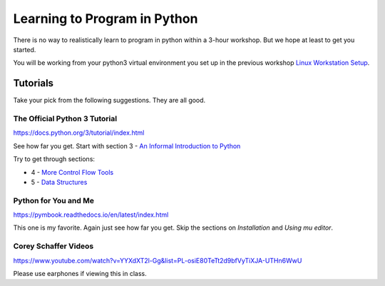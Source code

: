Learning to Program in Python
=============================

There is no way to realistically learn to program in python within a 
3-hour workshop.  But we hope at least to get you started.

You will be working from your python3 virtual environment you set up in
the previous workshop `Linux Workstation Setup`_.



Tutorials
---------

Take your pick from the following suggestions.  They are all good.


The Official Python 3 Tutorial
******************************

https://docs.python.org/3/tutorial/index.html

See how far you get. Start with section 3 - `An Informal Introduction to Python`_

Try to get through sections:

- 4 - `More Control Flow Tools`_
- 5 - `Data Structures`_


Python for You and Me
*********************

https://pymbook.readthedocs.io/en/latest/index.html

This one is my favorite.  Again just see how far you get.  Skip the sections
on `Installation` and `Using mu editor`.


Corey Schaffer Videos
*********************

https://www.youtube.com/watch?v=YYXdXT2l-Gg&list=PL-osiE80TeTt2d9bfVyTiXJA-UTHn6WwU

Please use earphones if viewing this in class.






.. _`Linux Workstation Setup`: https://github.com/ucopacme/start-here/blob/master/one_day_workshops/linux_workstation_setup.rst
.. _The Official Python 3 Tutorial: https://docs.python.org/3/tutorial/index.html
.. _An Informal Introduction to Python: https://docs.python.org/3/tutorial/introduction.html
.. _More Control Flow Tools: https://docs.python.org/3/tutorial/controlflow.html
.. _Data Structures: https://docs.python.org/3/tutorial/datastructures.html

